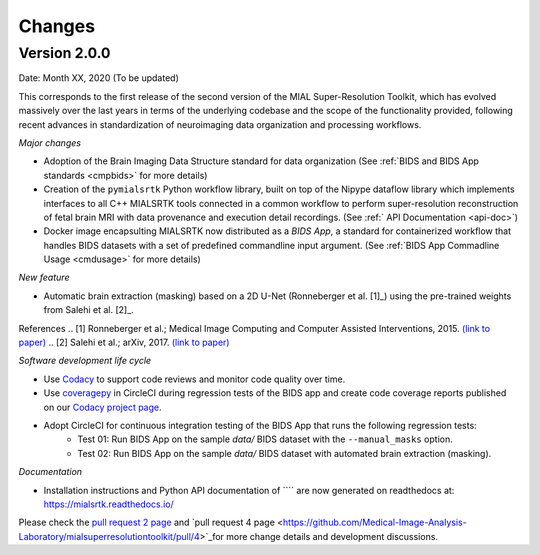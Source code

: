 **************
Changes
**************

Version 2.0.0
--------------

Date: Month XX, 2020 (To be updated)

This corresponds to the first release of the second version of the MIAL Super-Resolution Toolkit, which has evolved massively over the last years in terms of the underlying codebase and the scope of the functionality provided, following recent advances in standardization of neuroimaging data organization and processing workflows.


*Major changes*

* Adoption of the Brain Imaging Data Structure standard for data organization (See :ref:`BIDS and BIDS App standards <cmpbids>` for more details)

* Creation of the ``pymialsrtk`` Python workflow library, built on top of the Nipype dataflow library which implements interfaces to all C++ MIALSRTK tools connected in a common workflow to perform super-resolution reconstruction of fetal brain MRI with data provenance and execution detail recordings. (See :ref:` API Documentation <api-doc>`)

* Docker image encapsulting MIALSRTK now distributed as a `BIDS App`, a standard for containerized workflow that handles BIDS datasets with a set of predefined commandline input argument. (See :ref:`BIDS App Commadline Usage <cmdusage>` for more details)


*New feature*

* Automatic brain extraction (masking) based on a 2D U-Net (Ronneberger et al. [1]_) using the pre-trained weights from Salehi et al. [2]_.

References
.. [1] Ronneberger et al.; Medical Image Computing and Computer Assisted Interventions, 2015. `(link to paper) <https://arxiv.org/abs/1505.04597>`_
.. [2] Salehi et al.; arXiv, 2017. `(link to paper) <https://arxiv.org/abs/1710.09338>`_


*Software development life cycle*

* Use `Codacy <https://www.codacy.com/>`_ to support code reviews and monitor code quality over time.

* Use `coveragepy <https://coverage.readthedocs.io/en/coverage-5.2/>`_  in CircleCI during regression tests of the BIDS app and create code coverage reports published on our `Codacy project page <https://app.codacy.com/gh/connectomicslab/connectomemapper3/dashboard>`_.

* Adopt CircleCI for continuous integration testing of the BIDS App that runs the following regression tests:
	* Test 01: Run BIDS App on the sample `data/` BIDS dataset with the ``--manual_masks`` option.
	* Test 02: Run BIDS App on the sample `data/` BIDS dataset with automated brain extraction (masking).


*Documentation*

* Installation instructions and Python API documentation of ```` are now generated on readthedocs at: https://mialsrtk.readthedocs.io/


Please check the `pull request 2 page <https://github.com/Medical-Image-Analysis-Laboratory/mialsuperresolutiontoolkit/pull/2>`_ and `pull request 4 page <https://github.com/Medical-Image-Analysis-Laboratory/mialsuperresolutiontoolkit/pull/4>`_for more change details and development discussions.
